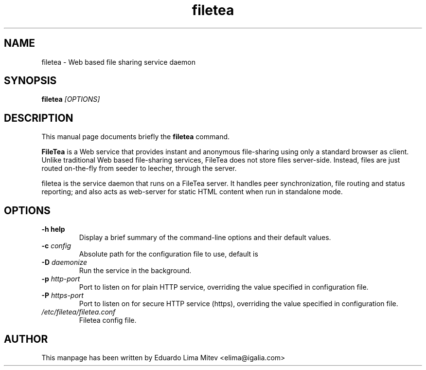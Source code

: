 .\"                                      Hey, EMACS: -*- nroff -*-
.\" First parameter, NAME, should be all caps
.\" Second parameter, SECTION, should be 1-8, maybe w/ subsection
.\" other parameters are allowed: see man(7), man(1)
.TH filetea 8 "2011\-10\-21"
.\" Please adjust this date whenever revising the manpage.
.\"
.\" Some roff macros, for reference:
.\" .nh        disable hyphenation
.\" .hy        enable hyphenation
.\" .ad l      left justify
.\" .ad b      justify to both left and right margins
.\" .nf        disable filling
.\" .fi        enable filling
.\" .br        insert line break
.\" .sp <n>    insert n+1 empty lines
.\" for manpage-specific macros, see man(7)
.SH NAME
filetea \- Web based file sharing service daemon
.SH SYNOPSIS
.B filetea
.I [OPTIONS]
.SH DESCRIPTION
This manual page documents briefly the
.B filetea
command.
.PP
.B FileTea
is a Web service that provides instant and anonymous file-sharing using
only a standard browser as client. Unlike traditional Web based
file-sharing services, FileTea does not store files server-side. Instead,
files are just routed on-the-fly from seeder to leecher, through the server.

filetea is the service daemon that runs on a FileTea server. It handles peer
synchronization, file routing and status reporting; and also acts as
web-server for static HTML content when run in standalone mode.

.SH OPTIONS
.TP
.B \-h "\| help\^"
Display a brief summary of the command\-line options and their default
values.
.TP
.BI \-c "\| config\^"
Absolute path for the configuration file to use, default is
'/etc/filetea/filetea.conf'.
.TP
.BI \-D "\| daemonize\^"
Run the service in the background.
.TP
.BI \-p "\| http-port\^"
Port to listen on for plain HTTP service, overriding the value specified
in configuration file.
.TP
.BI \-P "\| https-port\^"
Port to listen on for secure HTTP service (https), overriding the value
specified in configuration file.
.TP
.I /etc/filetea/filetea.conf
Filetea config file.
.SH AUTHOR
This manpage has been written by
Eduardo Lima Mitev <elima@igalia.com>
